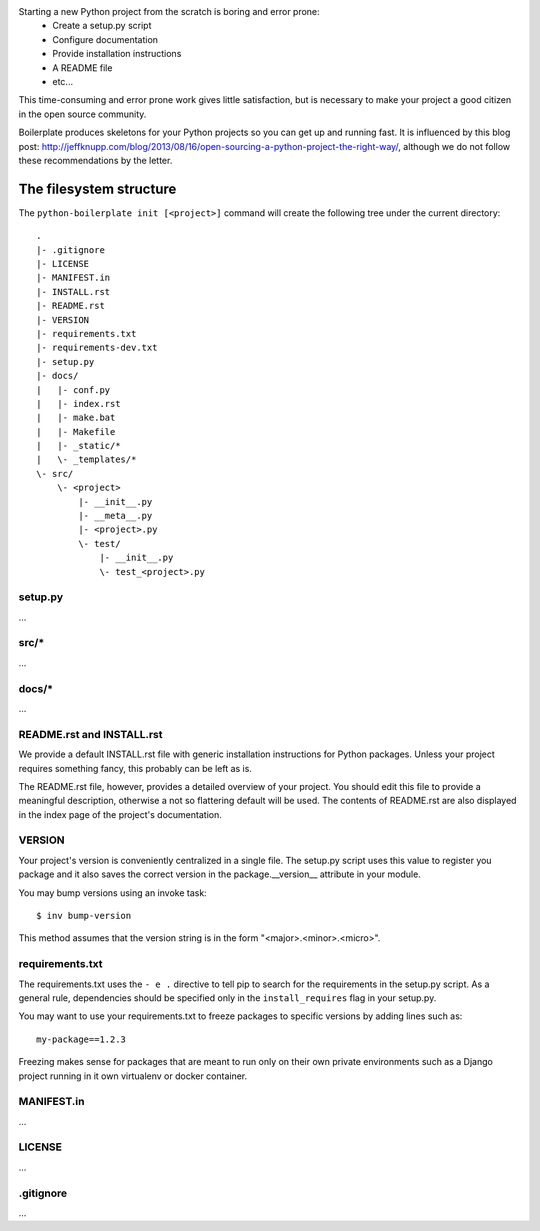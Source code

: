 Starting a new Python project from the scratch is boring and error prone:
    * Create a setup.py script
    * Configure documentation
    * Provide installation instructions
    * A README file
    * etc...

This time-consuming and error prone work gives little satisfaction, but is
necessary to make your project a good citizen in the open source community.

Boilerplate produces skeletons for your Python projects so you can get up and
running fast. It is influenced by this blog post:
http://jeffknupp.com/blog/2013/08/16/open-sourcing-a-python-project-the-right-way/,
although we do not follow these recommendations by the letter.


The filesystem structure
========================

The ``python-boilerplate init [<project>]`` command will create the following
tree under the current directory::

    .
    |- .gitignore
    |- LICENSE
    |- MANIFEST.in
    |- INSTALL.rst
    |- README.rst
    |- VERSION
    |- requirements.txt
    |- requirements-dev.txt
    |- setup.py
    |- docs/
    |   |- conf.py
    |   |- index.rst
    |   |- make.bat
    |   |- Makefile
    |   |- _static/*
    |   \- _templates/*
    \- src/
        \- <project>
            |- __init__.py
            |- __meta__.py
            |- <project>.py
            \- test/
                |- __init__.py
                \- test_<project>.py


setup.py
--------

...


src/*
-----

...

docs/*
------

...

README.rst and INSTALL.rst
--------------------------

We provide a default INSTALL.rst file with generic installation instructions for
Python packages. Unless your project requires something fancy, this probably can
be left as is.

The README.rst file, however, provides a detailed overview of your project.
You should edit this file to provide a meaningful description, otherwise a not so
flattering default will be used. The contents of README.rst are also displayed in
the index page of the project's documentation.


VERSION
-------

Your project's version is conveniently centralized in a single file. The
setup.py script uses this value to register you package and it also saves
the correct version in the package.__version__ attribute in your module.

You may bump versions using an invoke task::

    $ inv bump-version

This method assumes that the version string is in the form "<major>.<minor>.<micro>".

requirements.txt
----------------

The requirements.txt uses the ``- e .`` directive to tell pip to search for the
requirements in the setup.py script. As a general rule, dependencies should be
specified only in the ``install_requires`` flag in your setup.py.

You may want to use your requirements.txt to freeze packages to specific
versions by adding lines such as::

    my-package==1.2.3

Freezing makes sense for packages that are meant to run only on their own private
environments such as a Django project running in it own virtualenv or docker container.

MANIFEST.in
-----------

...

LICENSE
-------

...

.gitignore
----------

...



